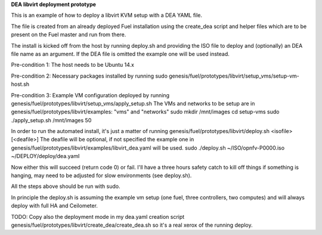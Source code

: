 **DEA libvirt deployment prototype**

This is an example of how to deploy a libvirt KVM setup with a DEA
YAML file.

The file is created from an already deployed Fuel installation using
the create_dea script and helper files which are to be present on the
Fuel master and run from there.

The install is kicked off from the host by running deploy.sh and
providing the ISO file to deploy and (optionally) an DEA file name as
an argument. If the DEA file is omitted the example one will be used
instead.

Pre-condition 1: The host needs to be Ubuntu 14.x

Pre-condition 2: Necessary packages installed by running
sudo genesis/fuel/prototypes/libvirt/setup_vms/setup-vm-host.sh

Pre-condition 3: Example VM configuration deployed by running
genesis/fuel/prototypes/libvirt/setup_vms/apply_setup.sh The VMs and
networks to be setup are in genesis/fuel/prototypes/libvirt/examples:
"vms" and "networks"
sudo mkdir /mnt/images
cd setup-vms
sudo ./apply_setup.sh /mnt/images 50

In order to run the automated install, it's just a matter of running
genesis/fuel/prototypes/libvirt/deploy.sh <isofile> [<deafile>] The
deafile will be optional, if not specified the example one in
genesis/fuel/prototypes/libvirt/examples/libvirt_dea.yaml will be
used.
sudo ./deploy.sh ~/ISO/opnfv-P0000.iso ~/DEPLOY/deploy/dea.yaml

Now either this will succeed (return code 0) or fail. I'll have a
three hours safety catch to kill off things if something is hanging,
may need to be adjusted for slow environments (see deploy.sh).

All the steps above should be run with sudo.

In principle the deploy.sh is assuming the example vm setup (one fuel,
three controllers, two computes) and will always deploy with full HA
and Ceilometer.

TODO: Copy also  the deployment mode in my dea.yaml creation script
genesis/fuel/prototypes/libvirt/create_dea/create_dea.sh so it's a
real xerox of the running deploy.
